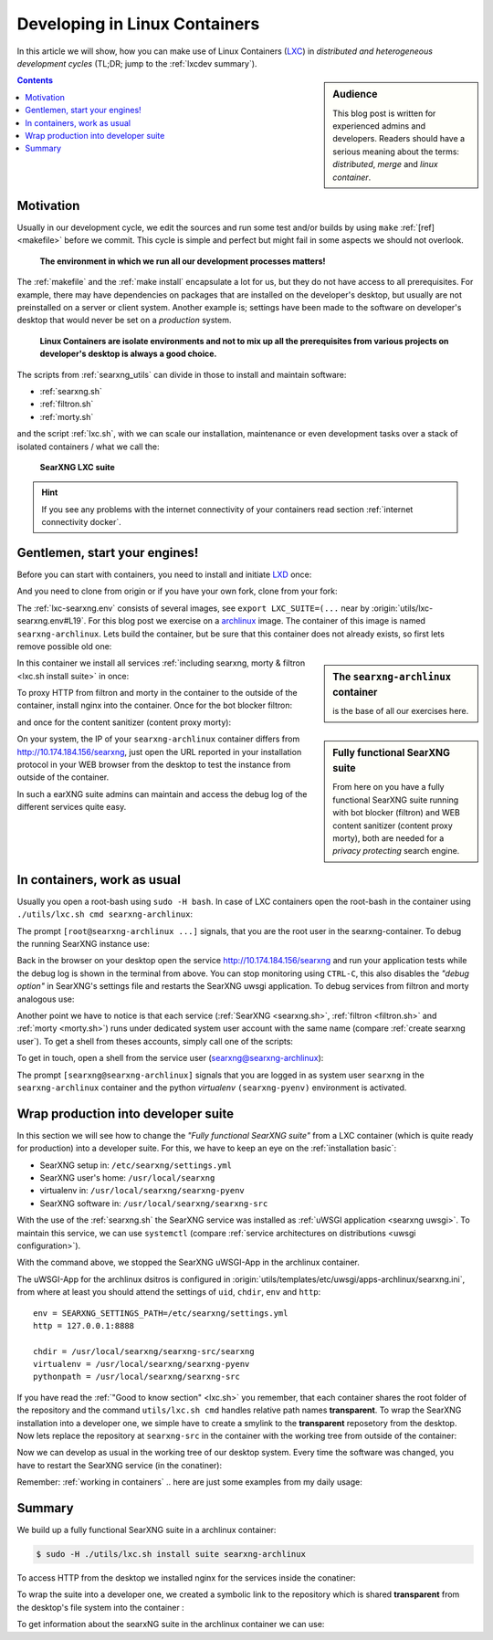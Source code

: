 .. _lxcdev:

==============================
Developing in Linux Containers
==============================

.. _LXC: https://linuxcontainers.org/lxc/introduction/

In this article we will show, how you can make use of Linux Containers (LXC_) in
*distributed and heterogeneous development cycles* (TL;DR; jump to the
:ref:`lxcdev summary`).

.. sidebar:: Audience

   This blog post is written for experienced admins and developers.  Readers
   should have a serious meaning about the terms: *distributed*, *merge* and
   *linux container*.

.. contents:: Contents
   :depth: 2
   :local:
   :backlinks: entry


Motivation
==========

Usually in our development cycle, we edit the sources and run some test and/or
builds by using ``make`` :ref:`[ref] <makefile>` before we commit.  This cycle
is simple and perfect but might fail in some aspects we should not overlook.

  **The environment in which we run all our development processes matters!**

The :ref:`makefile` and the :ref:`make install` encapsulate a lot for us, but
they do not have access to all prerequisites.  For example, there may have
dependencies on packages that are installed on the developer's desktop, but
usually are not preinstalled on a server or client system.  Another example is;
settings have been made to the software on developer's desktop that would never
be set on a *production* system.

  **Linux Containers are isolate environments and not to mix up all the
  prerequisites from various projects on developer's desktop is always a good
  choice.**

The scripts from :ref:`searxng_utils` can divide in those to install and maintain
software:

- :ref:`searxng.sh`
- :ref:`filtron.sh`
- :ref:`morty.sh`

and the script :ref:`lxc.sh`, with we can scale our installation, maintenance or
even development tasks over a stack of isolated containers / what we call the:

  **SearXNG LXC suite**

.. hint::

   If you see any problems with the internet connectivity of your
   containers read section :ref:`internet connectivity docker`.


Gentlemen, start your engines!
==============================

.. _LXD: https://linuxcontainers.org/lxd/introduction/
.. _archlinux: https://www.archlinux.org/

Before you can start with containers, you need to install and initiate LXD_
once:

.. tabs::

  .. group-tab:: desktop

     .. code:: sh

        $ snap install lxd
        $ lxd init --auto

And you need to clone from origin or if you have your own fork, clone from your
fork:

.. tabs::

  .. group-tab:: desktop

     .. code:: sh

        $ cd ~/Downloads
        $ git clone https://github.com/searxng/searxng.git searxng
        $ cd searxng

The :ref:`lxc-searxng.env` consists of several images, see ``export
LXC_SUITE=(...`` near by :origin:`utils/lxc-searxng.env#L19`.  For this blog post
we exercise on a archlinux_ image.  The container of this image is named
``searxng-archlinux``.  Lets build the container, but be sure that this container
does not already exists, so first lets remove possible old one:

.. tabs::

  .. group-tab:: desktop

     .. code:: sh

        $ sudo -H ./utils/lxc.sh remove searxng-archlinux
        $ sudo -H ./utils/lxc.sh build searxng-archlinux

.. sidebar:: The ``searxng-archlinux`` container

   is the base of all our exercises here.

In this container we install all services :ref:`including searxng, morty & filtron
<lxc.sh install suite>` in once:

.. tabs::

  .. group-tab:: desktop

     .. code:: sh

        $ sudo -H ./utils/lxc.sh install suite searxng-archlinux

To proxy HTTP from filtron and morty in the container to the outside of the
container, install nginx into the container.  Once for the bot blocker filtron:

.. tabs::

  .. group-tab:: desktop

     .. code:: sh

        $ sudo -H ./utils/lxc.sh cmd searxng-archlinux \
          ./utils/filtron.sh nginx install
        ...
        INFO:  got 429 from http://10.174.184.156/searxng

and once for the content sanitizer (content proxy morty):

.. tabs::

  .. group-tab:: desktop

     .. code:: sh

        $ sudo -H ./utils/lxc.sh cmd searxng-archlinux \
          ./utils/morty.sh nginx install
        ...
        INFO:  got 200 from http://10.174.184.156/morty/

.. sidebar:: Fully functional SearXNG suite

   From here on you have a fully functional SearXNG suite running with bot
   blocker (filtron) and WEB content sanitizer (content proxy morty), both are
   needed for a *privacy protecting* search engine.

On your system, the IP of your ``searxng-archlinux`` container differs from
http://10.174.184.156/searxng, just open the URL reported in your installation
protocol in your WEB browser from the desktop to test the instance from outside
of the container.

In such a earXNG suite admins can maintain and access the debug log of the
different services quite easy.

.. _working in containers:

In containers, work as usual
============================

Usually you open a root-bash using ``sudo -H bash``.  In case of LXC containers
open the root-bash in the container using ``./utils/lxc.sh cmd
searxng-archlinux``:

.. tabs::

  .. group-tab:: desktop

     .. code:: sh

        $ sudo -H ./utils/lxc.sh cmd searxng-archlinux bash
        INFO:  [searxng-archlinux] bash
        [root@searxng-archlinux searxng]# pwd
        /share/searxng

The prompt ``[root@searxng-archlinux ...]`` signals, that you are the root user in
the searxng-container.  To debug the running SearXNG instance use:

.. tabs::

  .. group-tab:: root@searxng-archlinux

     .. code:: sh

        $ ./utils/searxng.sh inspect service
        ...
        use [CTRL-C] to stop monitoring the log
        ...

Back in the browser on your desktop open the service http://10.174.184.156/searxng
and run your application tests while the debug log is shown in the terminal from
above.  You can stop monitoring using ``CTRL-C``, this also disables the *"debug
option"* in SearXNG's settings file and restarts the SearXNG uwsgi application.
To debug services from filtron and morty analogous use:

.. tabs::

  .. group-tab:: root@searxng-archlinux

     .. code:: sh

        $ ./utils/filtron.sh inspect service
        $ ./utils/morty.sh inspect service

Another point we have to notice is that each service (:ref:`SearXNG <searxng.sh>`,
:ref:`filtron <filtron.sh>` and :ref:`morty <morty.sh>`) runs under dedicated
system user account with the same name (compare :ref:`create searxng user`).  To
get a shell from theses accounts, simply call one of the scripts:

.. tabs::

  .. group-tab:: root@searxng-archlinux

     .. code:: sh

        $ ./utils/searxng.sh shell
        $ ./utils/filtron.sh shell
        $ ./utils/morty.sh shell

To get in touch, open a shell from the service user (searxng@searxng-archlinux):

.. tabs::

  .. group-tab:: desktop

     .. code:: sh

        $ sudo -H ./utils/lxc.sh cmd searxng-archlinux \
        ./utils/searxng.sh shell
        // exit with [CTRL-D]
        (searxng-pyenv) [searxng@searxng-archlinux ~]$ ...

The prompt ``[searxng@searxng-archlinux]`` signals that you are logged in as system
user ``searxng`` in the ``searxng-archlinux`` container and the python *virtualenv*
``(searxng-pyenv)`` environment is activated.

.. tabs::

  .. group-tab:: searxng@searxng-archlinux

     .. code:: sh

        (searxng-pyenv) [searxng@searxng-archlinux ~]$ pwd
        /usr/local/searxng



Wrap production into developer suite
====================================

In this section we will see how to change the *"Fully functional SearXNG suite"*
from a LXC container (which is quite ready for production) into a developer
suite.  For this, we have to keep an eye on the :ref:`installation basic`:

- SearXNG setup in: ``/etc/searxng/settings.yml``
- SearXNG user's home: ``/usr/local/searxng``
- virtualenv in: ``/usr/local/searxng/searxng-pyenv``
- SearXNG software in: ``/usr/local/searxng/searxng-src``

With the use of the :ref:`searxng.sh` the SearXNG service was installed as
:ref:`uWSGI application <searxng uwsgi>`.  To maintain this service, we can use
``systemctl`` (compare :ref:`service architectures on distributions <uwsgi
configuration>`).

.. tabs::

  .. group-tab:: desktop

     .. code:: sh

        $ sudo -H ./utils/lxc.sh cmd searxng-archlinux \
          systemctl stop uwsgi@searxng

With the command above, we stopped the SearXNG uWSGI-App in the archlinux
container.

The uWSGI-App for the archlinux dsitros is configured in
:origin:`utils/templates/etc/uwsgi/apps-archlinux/searxng.ini`, from where at
least you should attend the settings of ``uid``, ``chdir``, ``env`` and
``http``::

  env = SEARXNG_SETTINGS_PATH=/etc/searxng/settings.yml
  http = 127.0.0.1:8888

  chdir = /usr/local/searxng/searxng-src/searxng
  virtualenv = /usr/local/searxng/searxng-pyenv
  pythonpath = /usr/local/searxng/searxng-src

If you have read the :ref:`"Good to know section" <lxc.sh>` you remember, that
each container shares the root folder of the repository and the command
``utils/lxc.sh cmd`` handles relative path names **transparent**.  To wrap the
SearXNG installation into a developer one, we simple have to create a smylink to
the **transparent** reposetory from the desktop.  Now lets replace the
repository at ``searxng-src`` in the container with the working tree from outside
of the container:

.. tabs::

  .. group-tab:: container becomes a developer suite

     .. code:: sh

        $ sudo -H ./utils/lxc.sh cmd searxng-archlinux \
          mv /usr/local/searxng/searxng-src /usr/local/searxng/searxng-src.old

        $ sudo -H ./utils/lxc.sh cmd searxng-archlinux \
          ln -s /share/searxng/ /usr/local/searxng/searxng-src

Now we can develop as usual in the working tree of our desktop system.  Every
time the software was changed, you have to restart the SearXNG service (in the
conatiner):

.. tabs::

  .. group-tab:: desktop

     .. code:: sh

        $ sudo -H ./utils/lxc.sh cmd searxng-archlinux \
          systemctl restart uwsgi@searxng


Remember: :ref:`working in containers` .. here are just some examples from my
daily usage:

.. tabs::

  .. group-tab:: desktop

     To *inspect* the SearXNG instance (already described above):

     .. code:: sh

        $ sudo -H ./utils/lxc.sh cmd searxng-archlinux \
          ./utils/searxng.sh inspect service

     Run :ref:`makefile`, e.g. to test inside the container:

     .. code:: sh

        $ sudo -H ./utils/lxc.sh cmd searxng-archlinux \
          make test

     To install all prerequisites needed for a :ref:`buildhosts`:

     .. code:: sh

        $ sudo -H ./utils/lxc.sh cmd searxng-archlinux \
          ./utils/searxng.sh install buildhost

     To build the docs on a buildhost :ref:`buildhosts`:

     .. code:: sh

        $ sudo -H ./utils/lxc.sh cmd searxng-archlinux \
          make docs.html

.. _lxcdev summary:

Summary
=======

We build up a fully functional SearXNG suite in a archlinux container:

.. code:: sh

   $ sudo -H ./utils/lxc.sh install suite searxng-archlinux

To access HTTP from the desktop we installed nginx for the services inside the
conatiner:

.. tabs::

  .. group-tab:: [root@searxng-archlinux]

     .. code:: sh

        $ ./utils/filtron.sh nginx install
        $ ./utils/morty.sh nginx install

To wrap the suite into a developer one, we created a symbolic link to the
repository which is shared **transparent** from the desktop's file system into
the container :

.. tabs::

  .. group-tab:: [root@searxng-archlinux]

     .. code:: sh

	$ mv /usr/local/searxng/searxng-src /usr/local/searxng/searxng-src.old
	$ ln -s /share/searxng/ /usr/local/searxng/searxng-src
	$ systemctl restart uwsgi@searxng

To get information about the searxNG suite in the archlinux container we can
use:

.. tabs::

  .. group-tab:: desktop

     .. code:: sh

        $ sudo -H ./utils/lxc.sh show suite searxng-archlinux
        ...
        [searxng-archlinux]  INFO:  (eth0) filtron:    http://10.174.184.156:4004/ http://10.174.184.156/searxng
        [searxng-archlinux]  INFO:  (eth0) morty:      http://10.174.184.156:3000/
        [searxng-archlinux]  INFO:  (eth0) docs.live:  http://10.174.184.156:8080/
        [searxng-archlinux]  INFO:  (eth0) IPv6:       http://[fd42:573b:e0b3:e97e:216:3eff:fea5:9b65]
        ...

